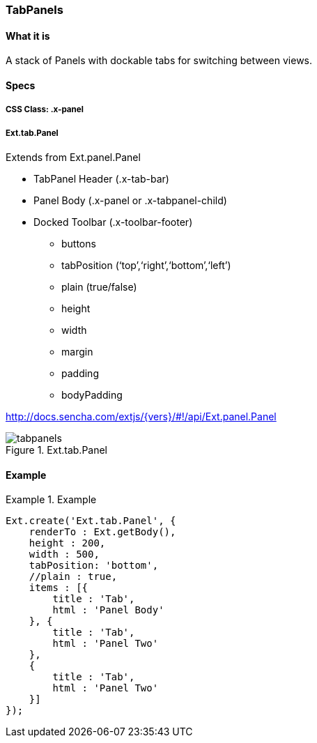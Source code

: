 === TabPanels

==== What it is
A stack of Panels with dockable tabs for switching between views.

==== Specs

===== CSS Class: +.x-panel+

===== +Ext.tab.Panel+
Extends from +Ext.panel.Panel+

* TabPanel Header (+.x-tab-bar+)
* Panel Body (+.x-panel+ or +.x-tabpanel-child+)
* Docked Toolbar (+.x-toolbar-footer+)
** +buttons+
** +tabPosition+ (‘top’,‘right’,‘bottom’,‘left’)
** +plain+ (true/false)
** +height+
** +width+
** +margin+
** +padding+
** +bodyPadding+

http://docs.sencha.com/extjs/{vers}/#!/api/Ext.panel.Panel

[[components_tabpanels]]
.Ext.tab.Panel
image::../../images/tabpanels.png[scale="75"]

==== Example

[[tabpanels]]
.Example
====
[source, javascript]
----
Ext.create('Ext.tab.Panel', {
    renderTo : Ext.getBody(),
    height : 200,
    width : 500,
    tabPosition: 'bottom',
    //plain : true,
    items : [{
        title : 'Tab',
        html : 'Panel Body'
    }, {
        title : 'Tab',
        html : 'Panel Two'
    },
    {
        title : 'Tab',
        html : 'Panel Two'
    }]
});
----
====
